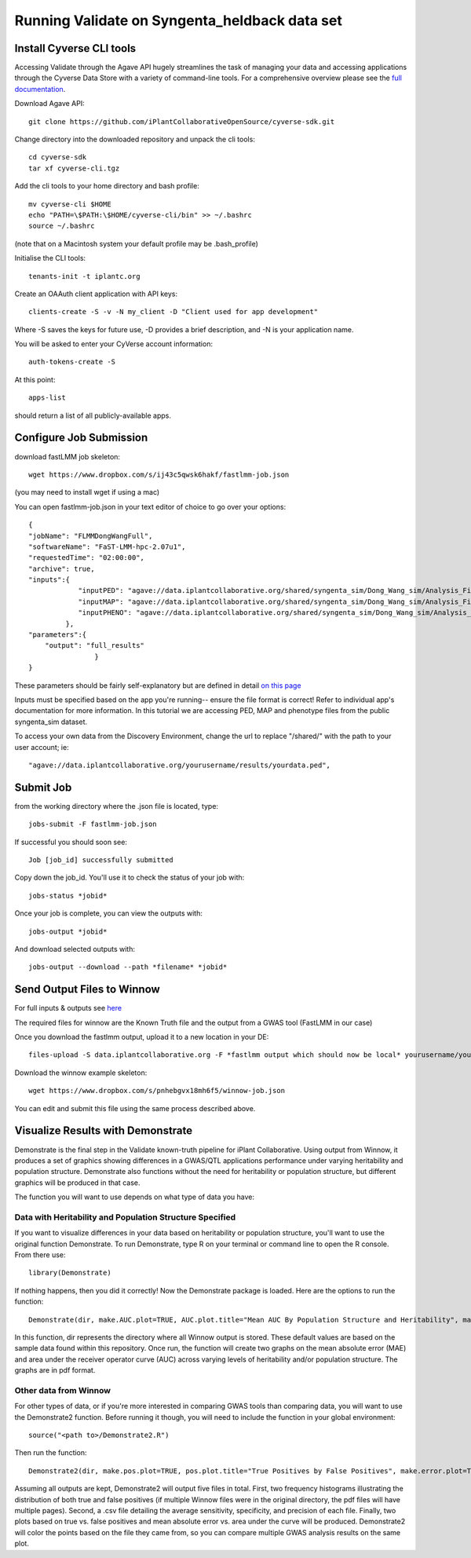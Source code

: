 **********************************************
Running Validate on Syngenta_heldback data set
**********************************************
--------------------------
Install Cyverse CLI tools
--------------------------

Accessing Validate through the Agave API hugely streamlines the task of managing your data and accessing applications through the Cyverse Data Store with a variety of command-line tools. For a comprehensive overview please see the `full documentation  <https://github.com/iPlantCollaborativeOpenSource/cyverse-sdk>`_.

Download Agave API::

    git clone https://github.com/iPlantCollaborativeOpenSource/cyverse-sdk.git

Change directory into the downloaded repository and unpack the cli tools::

    cd cyverse-sdk
    tar xf cyverse-cli.tgz

Add the cli tools to your home directory and bash profile::

    mv cyverse-cli $HOME
    echo "PATH=\$PATH:\$HOME/cyverse-cli/bin" >> ~/.bashrc
    source ~/.bashrc

(note that on a Macintosh system your default profile may be .bash_profile)

Initialise the CLI tools::

    tenants-init -t iplantc.org

Create an OAAuth client application with API keys::

    clients-create -S -v -N my_client -D "Client used for app development"

Where -S saves the keys for future use, -D provides a brief description, and -N is your application name.

You will be asked to enter your CyVerse account information::

    auth-tokens-create -S

At this point::

    apps-list

should return a list of all publicly-available apps.


------------------------
Configure Job Submission
------------------------


download fastLMM job skeleton::

    wget https://www.dropbox.com/s/ij43c5qwsk6hakf/fastlmm-job.json

(you may need to install wget if using a mac)


You can open fastlmm-job.json in your text editor of choice to go over your options::

    {
    "jobName": "FLMMDongWangFull",
    "softwareName": "FaST-LMM-hpc-2.07u1",
    "requestedTime": "02:00:00",
    "archive": true,
    "inputs":{
                "inputPED": "agave://data.iplantcollaborative.org/shared/syngenta_sim/Dong_Wang_sim/Analysis_Files/dongwang.ped",
                "inputMAP": "agave://data.iplantcollaborative.org/shared/syngenta_sim/Dong_Wang_sim/Analysis_Files/dongwang.map",
                "inputPHENO": "agave://data.iplantcollaborative.org/shared/syngenta_sim/Dong_Wang_sim/Analysis_Files/dongwangpheno.txt"
             },
    "parameters":{
        "output": "full_results"
                    }
    }


These parameters should be fairly self-explanatory but are defined in detail `on this page <https://agaveapi.co/documentation/tutorials/job-management-tutorial>`_

Inputs must be specified based on the app you're running-- ensure the file format is correct! Refer to individual app's documentation for more information. In this tutorial we are accessing PED, MAP and phenotype files from the public syngenta_sim dataset.

To access your own data from the Discovery Environment, change the url to replace "/shared/" with the path to your user account; ie::

    "agave://data.iplantcollaborative.org/yourusername/results/yourdata.ped",

----------
Submit Job
----------

from the working directory where the .json file is located, type::

    jobs-submit -F fastlmm-job.json

If successful you should soon see::

    Job [job_id] successfully submitted

Copy down the job_id. You'll use it to check the status of your job with::

    jobs-status *jobid*

Once your job is complete, you can view the outputs with::

    jobs-output *jobid*

And download selected outputs with::

    jobs-output --download --path *filename* *jobid*


----------------------------
Send Output Files to Winnow
----------------------------

For full inputs & outputs see `here <https://github.com/gpcarpen/Quickstart-guide/blob/master/docs/Winnow.md>`_

The required files for winnow are the Known Truth file and the output from a GWAS tool (FastLMM in our case)

Once you download the fastlmm output, upload it to a new location in your DE::

    files-upload -S data.iplantcollaborative.org -F *fastlmm output which should now be local* yourusername/yourdatafolder

Download the winnow example skeleton::

    wget https://www.dropbox.com/s/pnhebgvx18mh6f5/winnow-job.json

You can edit and submit this file using the same process described above.

----------------------------------
Visualize Results with Demonstrate
----------------------------------


Demonstrate is the final step in the Validate known-truth pipeline for iPlant Collaborative. Using output from Winnow, it produces a set of graphics showing differences in a GWAS/QTL applications performance under varying heritability and population structure. Demonstrate also functions without the need for heritability or population structure, but different graphics will be produced in that case.

The function you will want to use depends on what type of data you have:

Data with Heritability and Population Structure Specified
---------------------------------------------------------

If you want to visualize differences in your data based on heritability or population structure, you'll want to use the original function Demonstrate. To run Demonstrate, type R on your terminal or command line to open the R console. From there use::

  library(Demonstrate)

If nothing happens, then you did it correctly! Now the Demonstrate package is loaded. Here are the options to run the function::

  Demonstrate(dir, make.AUC.plot=TRUE, AUC.plot.title="Mean AUC By Population Structure and Heritability", make.MAE.plot=TRUE, MAE.plot.title="Mean MAE By Population Structure and Heritability",herit.strings=list("_03_","_04_","_06_") ,herit.values=list(0.3,0.4,0.6),struct.strings=list("PheHasStruct","PheNPStruct"),struct.values=list(TRUE,FALSE))

In this function, dir represents the directory where all Winnow output is stored. These default values are based on the sample data found within this repository. Once run, the function will create two graphs on the mean absolute error (MAE) and area under the receiver operator curve (AUC) across varying levels of heritability and/or population structure. The graphs are in pdf format.

Other data from Winnow
-----------------------

For other types of data, or if you're more interested in comparing GWAS tools than comparing data, you will want to use the Demonstrate2 function. Before running it though, you will need to include the function in your global environment::

  source("<path to>/Demonstrate2.R")

Then run the function::

  Demonstrate2(dir, make.pos.plot=TRUE, pos.plot.title="True Positives by False Positives", make.error.plot=TRUE, error.plot.title="Plot of AUC by MAE", extra.plots=TRUE, AUC.axis.min=0, AUC.axis.max=1.0, MAE.axis.min=0, MAE.axis.max=2.0)

Assuming all outputs are kept, Demonstrate2 will output five files in total. First, two frequency histograms illustrating the distribution of both true and false positives (if multiple Winnow files were in the original directory, the pdf files will have multiple pages). Second, a .csv file detailing the average sensitivity, specificity, and precision of each
file. Finally, two plots based on true vs. false positives and mean absolute error vs. area under the curve will be produced. Demonstrate2 will color the points based on the file they came from, so you can compare multiple GWAS analysis results on the same plot.
